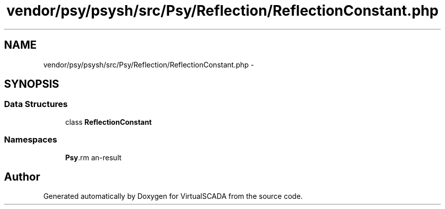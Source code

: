 .TH "vendor/psy/psysh/src/Psy/Reflection/ReflectionConstant.php" 3 "Tue Apr 14 2015" "Version 1.0" "VirtualSCADA" \" -*- nroff -*-
.ad l
.nh
.SH NAME
vendor/psy/psysh/src/Psy/Reflection/ReflectionConstant.php \- 
.SH SYNOPSIS
.br
.PP
.SS "Data Structures"

.in +1c
.ti -1c
.RI "class \fBReflectionConstant\fP"
.br
.in -1c
.SS "Namespaces"

.in +1c
.ti -1c
.RI " \fBPsy\\Reflection\fP"
.br
.in -1c
.SH "Author"
.PP 
Generated automatically by Doxygen for VirtualSCADA from the source code\&.
